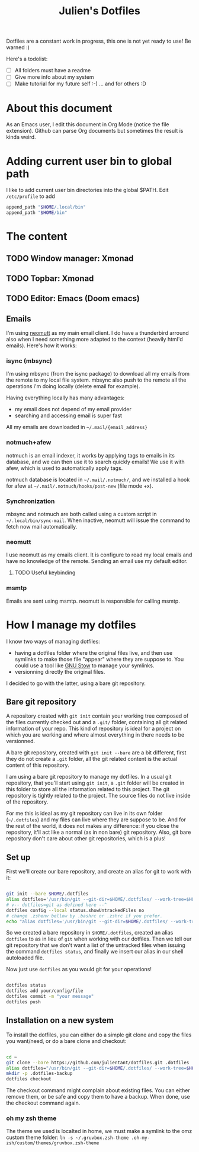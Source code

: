 #+TITLE: Julien's Dotfiles

Dotfiles are a constant work in progress, this one is not yet ready to use! Be warned :)

Here's a todolist:

- [ ] All folders must have a readme
- [ ] Give more info about my system
- [ ] Make tutorial for my future self :-) ... and for others :D


* About this document

As an Emacs user, I edit this document in Org Mode (notice the file extension). Github can parse Org documents but sometimes the result is kinda weird.

* Adding current user bin to global path

I like to add current user bin directories into the global $PATH. Edit =/etc/profile= to add
#+begin_src sh
append_path "$HOME/.local/bin"
append_path "$HOME/bin"
#+end_src

* The content

** TODO Window manager: Xmonad

** TODO Topbar: Xmonad

** TODO Editor: Emacs (Doom emacs)

** Emails

I'm using [[https://neomutt.org/][neomutt]] as my main email client. I do have a thunderbird arround also when I need something more adapted to the context (heavily html'd emails). Here's how it works:

*** isync (mbsync)

I'm using mbsync (from the isync package) to download all my emails from the remote to my local file system. mbsync also push to the remote all the operations i'm doing locally (delete email for example).

Having everything locally has many advantages:

- my email does not depend of my email provider
- searching and accessing email is super fast

All my emails are downloaded in =~/.mail/{email_address}=

*** notmuch+afew

notmuch is an email indexer, it works by applying tags to emails in its database, and we can then use it to search quickly emails! We use it with afew, which is used to automatically apply tags.

notmuch database is located in =~/.mail/.notmuch/=, and we installed a hook for afew at =~/.mail/.notmuch/hooks/post-new= (file mode +x).

*** Synchronization

mbsync and notmuch are both called using a custom script in =~/.local/bin/sync-mail=. When inactive, neomutt will issue the command to fetch now mail automatically.

*** neomutt

I use neomutt as my emails client. It is configure to read my local emails and have no knowledge of the remote. Sending an email use my default editor.

**** TODO Useful keybinding

*** msmtp

Emails are sent using msmtp. neomutt is responsible for calling msmtp.

* How I manage my dotfiles

I know two ways of managing dotfiles:

- having a dotfiles folder where the original files live, and then use symlinks to make those file "appear" where they are suppose to. You could use a tool like [[https://www.gnu.org/software/stow/][GNU Stow]] to manage your symlinks.
- versionning directly the original files.

I decided to go with the latter, using a bare git repository.

** Bare git repository

A repository created with ~git init~ contain your working tree composed of the files currently checked out and a =.git/= folder, containing all git related information of your repo. This kind of repository is ideal for a project on which you are working and where almost everything in there needs to be versionned.

A bare git repository, created with ~git init --bare~ are a bit different, first they do not create a =.git= folder, all the git related content is the actual content of this repository.

I am using a bare git repository to manage my dotfiles.  In a usual git repository, that you'll start using ~git init~, a =.git= folder will be created in this folder to store all the information related to this project. The git repository is tightly related to the project. The source files do not live inside of the repository.

For me this is ideal as my git repository can live in its own folder (=~/.dotfiles=) and my files can live where they are suppose to be. And for the rest of the world, it does not makes any difference: if you close the repository, it'll act like a normal (as in non bare) git repository. Also, git bare repository don't care about other git repositories, which is a plus!

** Set up

First we'll create our bare repository, and create an alias for git to work with it:

#+begin_src sh

git init --bare $HOME/.dotfiles
alias dotfiles='/usr/bin/git --git-dir=$HOME/.dotfiles/ --work-tree=$HOME'
# v-- dotfiles=git as defined here --^
dotfiles config --local status.showUntrackedFiles no
# change .zshenv bellow by .bashrc or .zshrc if you prefer.
echo "alias dotfiles='/usr/bin/git --git-dir=$HOME/.dotfiles/ --work-tree=$HOMEalias" >> $HOME/.zshenv

#+end_src

So we created a bare repository in =$HOME/.dotfiles=, created an alias ~dotfiles~ to as in lieu of ~git~ when working with our dotfiles. Then we tell our git repository that we don't want a list of the untracked files when issuing the command ~dotfiles status~, and finally we insert our alias in our shell autoloaded file.

Now just use ~dotfiles~ as you would git for your operations!

#+begin_src sh

dotfiles status
dotfiles add your/config/file
dotfiles commit -m "your message"
dotfiles push

#+end_src

** Installation on a new system

To install the dotfiles, you can either do a simple git clone and copy the files you want/need, or do a bare clone and checkout:


#+begin_src sh

cd ~
git clone --bare https://github.com/julientant/dotfiles.git .dotfiles
alias dotfiles="/usr/bin/git --git-dir=$HOME/.dotfiles/ --work-tree=$HOME"
mkdir -p .dotfiles-backup
dotfiles checkout

#+end_src

The checkout command might complain about existing files. You can either remove them, or be safe and copy them to have a backup. When done, use the checkout command again.

*** oh my zsh theme

The theme we used is localted in home, we must make a symlink to the omz custom theme folder: ~ln -s ~/.gruvbox.zsh-theme .oh-my-zsh/custom/themes/gruvbox.zsh-theme~
